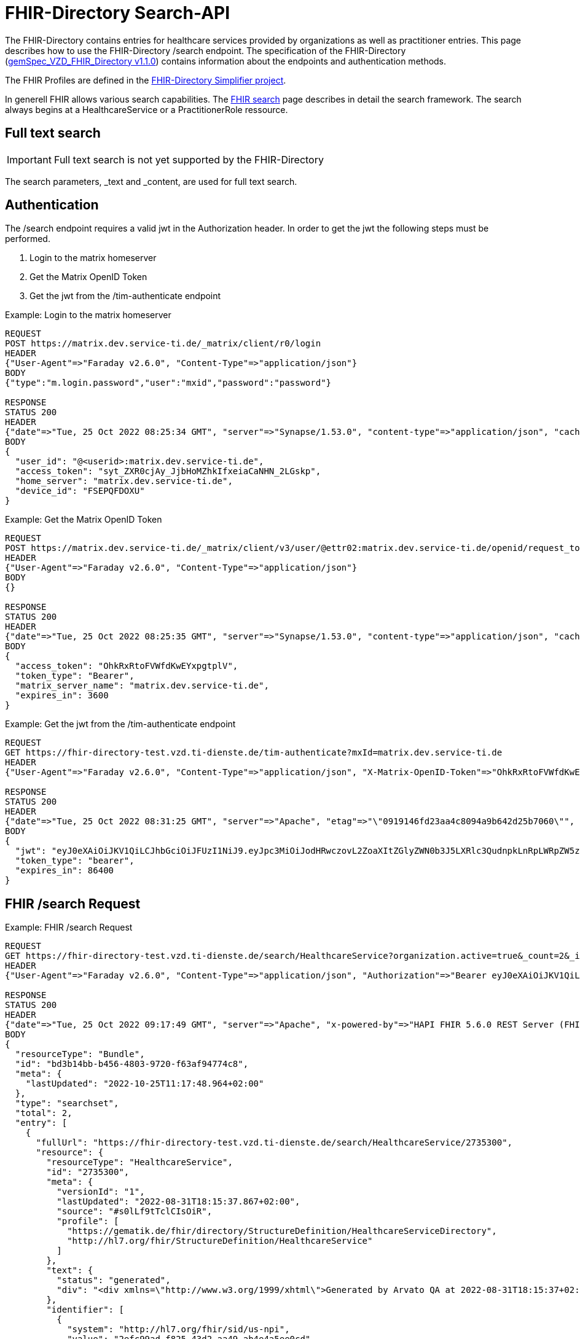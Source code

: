:source-highlighter: highlight.js

= FHIR-Directory Search-API

The FHIR-Directory contains entries for healthcare services provided by organizations as well as practitioner entries. This page describes how to use the FHIR-Directory /search endpoint. The specification of the FHIR-Directory (https://fachportal.gematik.de/fachportal-import/files/gemSpec_VZD_FHIR_Directory_V1.1.0.pdf[gemSpec_VZD_FHIR_Directory v1.1.0]) contains information about the endpoints and authentication methods.

The FHIR Profiles are defined in the https://simplifier.net/vzd-fhir-directory[FHIR-Directory Simplifier project].

In generell FHIR allows various search capabilities. The https://www.hl7.org/fhir/search.html[FHIR search] page describes in detail the search framework.
The search always begins at a HealthcareService or a PractitionerRole ressource.

== Full text search

IMPORTANT: Full text search is not yet supported by the FHIR-Directory

The search parameters, _text and _content, are used for full text search.

== Authentication

The /search endpoint requires a valid jwt in the Authorization header. In order to get the jwt the following steps must be performed.

1. Login to the matrix homeserver
2. Get the Matrix OpenID Token
3. Get the jwt from the /tim-authenticate endpoint

.Example: Login to the matrix homeserver
[source,]
----
REQUEST
POST https://matrix.dev.service-ti.de/_matrix/client/r0/login
HEADER
{"User-Agent"=>"Faraday v2.6.0", "Content-Type"=>"application/json"}
BODY
{"type":"m.login.password","user":"mxid","password":"password"}

RESPONSE
STATUS 200
HEADER
{"date"=>"Tue, 25 Oct 2022 08:25:34 GMT", "server"=>"Synapse/1.53.0", "content-type"=>"application/json", "cache-control"=>"no-cache, no-store, must-revalidate", "access-control-allow-origin"=>"*", "access-control-allow-methods"=>"GET, HEAD, POST, PUT, DELETE, OPTIONS", "access-control-allow-headers"=>"X-Requested-With, Content-Type, Authorization, Date", "transfer-encoding"=>"chunked"}
BODY
{
  "user_id": "@<userid>:matrix.dev.service-ti.de",
  "access_token": "syt_ZXR0cjAy_JjbHoMZhkIfxeiaCaNHN_2LGskp",
  "home_server": "matrix.dev.service-ti.de",
  "device_id": "FSEPQFDOXU"
}
----
.Example: Get the Matrix OpenID Token
[source,]
----
REQUEST
POST https://matrix.dev.service-ti.de/_matrix/client/v3/user/@ettr02:matrix.dev.service-ti.de/openid/request_token?access_token=syt_ZXR0cjAy_JjbHoMZhkIfxeiaCaNHN_2LGskp
HEADER
{"User-Agent"=>"Faraday v2.6.0", "Content-Type"=>"application/json"}
BODY
{}

RESPONSE
STATUS 200
HEADER
{"date"=>"Tue, 25 Oct 2022 08:25:35 GMT", "server"=>"Synapse/1.53.0", "content-type"=>"application/json", "cache-control"=>"no-cache, no-store, must-revalidate", "access-control-allow-origin"=>"*", "access-control-allow-methods"=>"GET, HEAD, POST, PUT, DELETE, OPTIONS", "access-control-allow-headers"=>"X-Requested-With, Content-Type, Authorization, Date", "transfer-encoding"=>"chunked"}
BODY
{
  "access_token": "OhkRxRtoFVWfdKwEYxpgtplV",
  "token_type": "Bearer",
  "matrix_server_name": "matrix.dev.service-ti.de",
  "expires_in": 3600
}
----
.Example: Get the jwt from the /tim-authenticate endpoint
[source,]
----
REQUEST
GET https://fhir-directory-test.vzd.ti-dienste.de/tim-authenticate?mxId=matrix.dev.service-ti.de
HEADER
{"User-Agent"=>"Faraday v2.6.0", "Content-Type"=>"application/json", "X-Matrix-OpenID-Token"=>"OhkRxRtoFVWfdKwEYxpgtplV", "X-Matrix-Server-Name"=>"matrix.dev.service-ti.de"}

RESPONSE
STATUS 200
HEADER
{"date"=>"Tue, 25 Oct 2022 08:31:25 GMT", "server"=>"Apache", "etag"=>"\"0919146fd23aa4c8094a9b642d25b7060\"", "content-type"=>"application/json", "content-length"=>"453"}
BODY
{
  "jwt": "eyJ0eXAiOiJKV1QiLCJhbGciOiJFUzI1NiJ9.eyJpc3MiOiJodHRwczovL2ZoaXItZGlyZWN0b3J5LXRlc3QudnpkLnRpLWRpZW5zdGUuZGUvdGltLWF1dGhlbnRpY2F0ZSIsImF1ZCI6Imh0dHBzOi8vZmhpci1kaXJlY3RvcnktdGVzdC52emQudGktZGllbnN0ZS5kZS9zZWFyY2giLCJzdWIiOiJAZXR0cjAyOm1hdHJpeC5kZXYuc2VydmljZS10aS5kZSIsImlhdCI6MTY2NjY4NjY4NSwiZXhwIjoxNjY2NzczMDg1fQ.Q8wZjDNiJt8m5fTHEXMCGzZYo7zGdWjtJ5qvpTyfklOXby5n9mt8uWOYQGeD1MdAu6Cy213nd1PwrBR25W2CyQ",
  "token_type": "bearer",
  "expires_in": 86400
}

----

== FHIR /search Request

.Example: FHIR /search Request
[source,]
----
REQUEST
GET https://fhir-directory-test.vzd.ti-dienste.de/search/HealthcareService?organization.active=true&_count=2&_include=HealthcareService:endpoint&_include=HealthcareService:location&_include=HealthcareService:organization&_pretty=true
HEADER
{"User-Agent"=>"Faraday v2.6.0", "Content-Type"=>"application/json", "Authorization"=>"Bearer eyJ0eXAiOiJKV1QiLCJhbGciOiJFUzI1NiJ9.eyJpc3MiOiJodHRwczovL2ZoaXItZGlyZWN0b3J5LXRlc3QudnpkLnRpLWRpZW5zdGUuZGUvdGltLWF1dGhlbnRpY2F0ZSIsImF1ZCI6Imh0dHBzOi8vZmhpci1kaXJlY3RvcnktdGVzdC52emQudGktZGllbnN0ZS5kZS9zZWFyY2giLCJzdWIiOiJAZXR0cjAyOm1hdHJpeC5kZXYuc2VydmljZS10aS5kZSIsImlhdCI6MTY2NjY4OTQ2OCwiZXhwIjoxNjY2Nzc1ODY4fQ.b58Pc_zecezYrqOPe_Gsfnx9ehQGoMO0OPqX7nGNyIVfUGAeo6pV5r_WXrtg70gq4lY1j1khZQV7zXWd20eDcA"}

RESPONSE
STATUS 200
HEADER
{"date"=>"Tue, 25 Oct 2022 09:17:49 GMT", "server"=>"Apache", "x-powered-by"=>"HAPI FHIR 5.6.0 REST Server (FHIR Server; FHIR 4.0.1/R4)", "x-request-id"=>"z8dxOrnrg6DN37DD", "last-modified"=>"Tue, 25 Oct 2022 09:17:48 GMT", "content-type"=>"application/fhir+json;charset=UTF-8", "transfer-encoding"=>"chunked"}
BODY
{
  "resourceType": "Bundle",
  "id": "bd3b14bb-b456-4803-9720-f63af94774c8",
  "meta": {
    "lastUpdated": "2022-10-25T11:17:48.964+02:00"
  },
  "type": "searchset",
  "total": 2,
  "entry": [
    {
      "fullUrl": "https://fhir-directory-test.vzd.ti-dienste.de/search/HealthcareService/2735300",
      "resource": {
        "resourceType": "HealthcareService",
        "id": "2735300",
        "meta": {
          "versionId": "1",
          "lastUpdated": "2022-08-31T18:15:37.867+02:00",
          "source": "#s0lLf9tTclCIsOiR",
          "profile": [
            "https://gematik.de/fhir/directory/StructureDefinition/HealthcareServiceDirectory",
            "http://hl7.org/fhir/StructureDefinition/HealthcareService"
          ]
        },
        "text": {
          "status": "generated",
          "div": "<div xmlns=\"http://www.w3.org/1999/xhtml\">Generated by Arvato QA at 2022-08-31T18:15:37+02:00\ndata model version:2\nprofile version   :0.8.0-beta6</div>"
        },
        "identifier": [
          {
            "system": "http://hl7.org/fhir/sid/us-npi",
            "value": "2efc99ad-f825-43d2-aa49-ab4e4a5ee0cd"
          }
        ],
        "providedBy": {
          "reference": "Organization/2735297"
        },
        "specialty": [
          {
            "coding": [
              {
                "system": "urn:oid:1.3.6.1.4.1.19376.3.276.1.5.5",
                "code": "FOR",
                "display": "Forschung"
              }
            ]
          }
        ],
        "location": [
          {
            "reference": "Location/2735299"
          }
        ],
        "endpoint": [
          {
            "reference": "Endpoint/2735298"
          }
        ]
      },
      "search": {
        "mode": "match"
      }
    },
    {
      "fullUrl": "https://fhir-directory-test.vzd.ti-dienste.de/search/HealthcareService/2668716",
      "resource": {
        "resourceType": "HealthcareService",
        "id": "2668716",
        "meta": {
          "versionId": "1",
          "lastUpdated": "2022-08-31T17:47:37.380+02:00",
          "source": "#lUklnUrrVxFYWubt",
          "profile": [
            "https://gematik.de/fhir/directory/StructureDefinition/HealthcareServiceDirectory",
            "http://hl7.org/fhir/StructureDefinition/HealthcareService"
          ]
        },
        "text": {
          "status": "generated",
          "div": "<div xmlns=\"http://www.w3.org/1999/xhtml\">Generated by Arvato QA at 2022-08-31T17:47:37+02:00\ndata model version:2\nprofile version   :0.8.0-beta6</div>"
        },
        "identifier": [
          {
            "system": "http://hl7.org/fhir/sid/us-npi",
            "value": "e87e62ff-c887-4062-99d9-1a2f4c9a469d"
          }
        ],
        "providedBy": {
          "reference": "Organization/2668713"
        },
        "location": [
          {
            "reference": "Location/2668715"
          }
        ],
        "endpoint": [
          {
            "reference": "Endpoint/2668714"
          }
        ]
      },
      "search": {
        "mode": "match"
      }
    },
    {
      "fullUrl": "https://fhir-directory-test.vzd.ti-dienste.de/search/Organization/2668713",
      "resource": {
        "resourceType": "Organization",
        "id": "2668713",
        "meta": {
          "versionId": "1",
          "lastUpdated": "2022-08-31T17:47:37.380+02:00",
          "source": "#lUklnUrrVxFYWubt",
          "profile": [
            "https://gematik.de/fhir/directory/StructureDefinition/OrganizationDirectory",
            "http://hl7.org/fhir/StructureDefinition/Organization"
          ]
        },
        "text": {
          "status": "generated",
          "div": "<div xmlns=\"http://www.w3.org/1999/xhtml\">Generated by Arvato QA at 2022-08-31T17:47:37+02:00\ndata model version:2\nprofile version   :0.8.0-beta6</div>"
        },
        "identifier": [
          {
            "system": "http://hl7.org/fhir/sid/us-npi",
            "value": "98c7cd1e-c00d-4877-bc8e-f209181b16e0"
          },
          {
            "type": {
              "coding": [
                {
                  "system": "http://terminology.hl7.org/CodeSystem/v2-0203",
                  "code": "PRN"
                }
              ]
            },
            "system": "https://gematik.de/fhir/sid/telematik-id",
            "value": "1-2arvtst-ap000250"
          }
        ],
        "active": true,
        "type": [
          {
            "coding": [
              {
                "system": "https://gematik.de/fhir/directory/CodeSystem/OrganizationProfessionOID",
                "code": "1.2.276.0.76.4.271",
                "display": "Betriebsstätte PKV-Verband"
              }
            ]
          }
        ],
        "name": "Organisation 1-2arvtst-ap000250",
        "alias": [
          "Organisation 1-2arvtst-ap000250"
        ]
      },
      "search": {
        "mode": "include"
      }
    },
    {
      "fullUrl": "https://fhir-directory-test.vzd.ti-dienste.de/search/Organization/2735297",
      "resource": {
        "resourceType": "Organization",
        "id": "2735297",
        "meta": {
          "versionId": "1",
          "lastUpdated": "2022-08-31T18:15:37.867+02:00",
          "source": "#s0lLf9tTclCIsOiR",
          "profile": [
            "https://gematik.de/fhir/directory/StructureDefinition/OrganizationDirectory",
            "http://hl7.org/fhir/StructureDefinition/Organization"
          ]
        },
        "text": {
          "status": "generated",
          "div": "<div xmlns=\"http://www.w3.org/1999/xhtml\">Generated by Arvato QA at 2022-08-31T18:15:37+02:00\ndata model version:2\nprofile version   :0.8.0-beta6</div>"
        },
        "identifier": [
          {
            "system": "http://hl7.org/fhir/sid/us-npi",
            "value": "b8d901d9-7094-423e-9ea6-f684a53352a6"
          },
          {
            "type": {
              "coding": [
                {
                  "system": "http://terminology.hl7.org/CodeSystem/v2-0203",
                  "code": "PRN"
                }
              ]
            },
            "system": "https://gematik.de/fhir/sid/telematik-id",
            "value": "1-2arvtst-ap005006"
          }
        ],
        "active": true,
        "type": [
          {
            "coding": [
              {
                "system": "https://gematik.de/fhir/directory/CodeSystem/OrganizationProfessionOID",
                "code": "1.2.276.0.76.4.51",
                "display": "Zahnarztpraxis"
              }
            ]
          }
        ],
        "name": "Organisation 1-2arvtst-ap005006",
        "alias": [
          "Organisation 1-2arvtst-ap005006"
        ]
      },
      "search": {
        "mode": "include"
      }
    }
  ]
}
----
